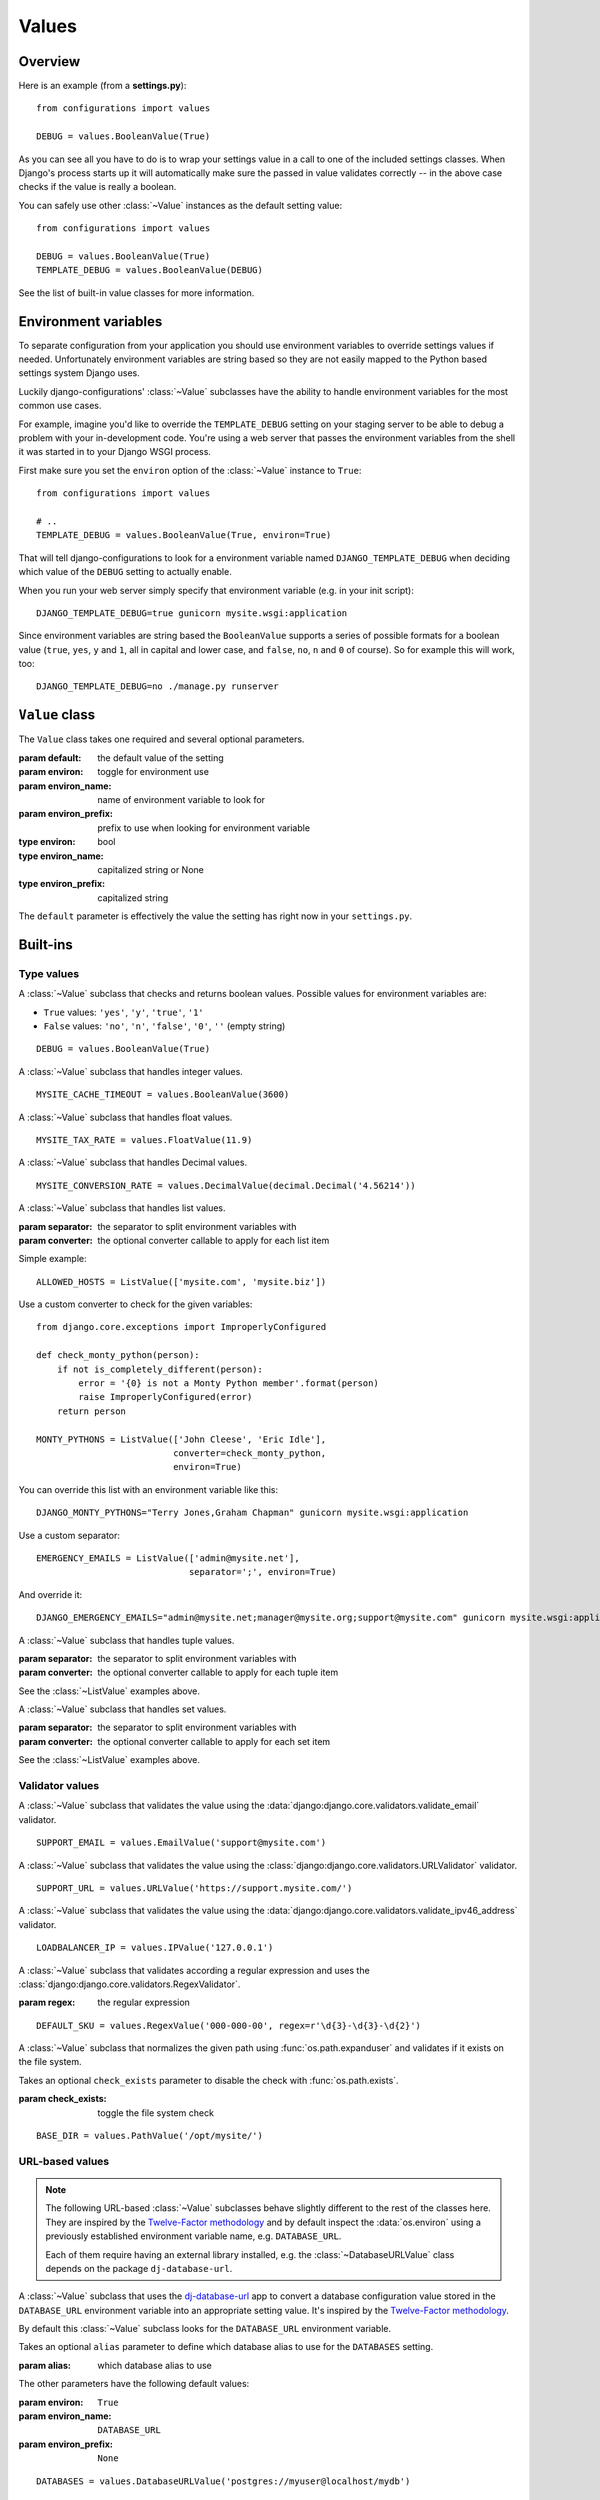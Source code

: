 Values
======

.. module:: configurations.values
   :synopsis: Optional value classes for high-level validation and behavior.

.. versionadded:: 0.4

  django-configurations allows you to optionally reduce the amount of validation
  and setup code in your **settings.py** by using ``Value`` classes. They have
  the ability to handle values from the process environment of your software
  (:data:`os.environ`) and work well in projects that follow the
  `Twelve-Factor methodology`_.

Overview
--------

Here is an example (from a **settings.py**)::

    from configurations import values

    DEBUG = values.BooleanValue(True)

As you can see all you have to do is to wrap your settings value in a call
to one of the included settings classes. When Django's process starts up
it will automatically make sure the passed in value validates correctly --
in the above case checks if the value is really a boolean.

You can safely use other :class:`~Value` instances as the default setting
value::

    from configurations import values

    DEBUG = values.BooleanValue(True)
    TEMPLATE_DEBUG = values.BooleanValue(DEBUG)

See the list of built-in value classes for more information.

Environment variables
---------------------

To separate configuration from your application you should use environment
variables to override settings values if needed. Unfortunately environment
variables are string based so they are not easily mapped to the Python based
settings system Django uses.

Luckily django-configurations' :class:`~Value` subclasses have the ability
to handle environment variables for the most common use cases.

For example, imagine you'd like to override the ``TEMPLATE_DEBUG`` setting
on your staging server to be able to debug a problem with your in-development
code. You're using a web server that passes the environment variables from
the shell it was started in to your Django WSGI process.

First make sure you set the ``environ`` option of the :class:`~Value` instance
to ``True``::

    from configurations import values

    # ..
    TEMPLATE_DEBUG = values.BooleanValue(True, environ=True)

That will tell django-configurations to look for a environment variable
named ``DJANGO_TEMPLATE_DEBUG`` when deciding which value of the ``DEBUG``
setting to actually enable.

When you run your web server simply specify that environment variable
(e.g. in your init script)::

    DJANGO_TEMPLATE_DEBUG=true gunicorn mysite.wsgi:application

Since environment variables are string based the ``BooleanValue`` supports
a series of possible formats for a boolean value (``true``, ``yes``,
``y`` and ``1``, all in capital and lower case, and ``false``, ``no``,
``n`` and ``0`` of course). So for example this will work, too::

    DJANGO_TEMPLATE_DEBUG=no ./manage.py runserver

``Value`` class
---------------

.. class:: Value(default, [environ=False, environ_name=None, environ_prefix='DJANGO'])
    
   The ``Value`` class takes one required and several optional parameters.

   :param default: the default value of the setting
   :param environ: toggle for environment use
   :param environ_name: name of environment variable to look for
   :param environ_prefix: prefix to use when looking for environment variable
   :type environ: bool
   :type environ_name: capitalized string or None
   :type environ_prefix: capitalized string

   The ``default`` parameter is effectively the value the setting has
   right now in your ``settings.py``.
 
   .. method:: setup(name)

      :param name: the name of the setting
      :return: setting value

      The ``setup`` method is called during startup of the Django process and
      implements the ability to check the environment variable. Its purpose is
      to return a value django-configrations is supposed to use when loading
      the settings. It'll be passed one parameter, the name of the
      :class:`~Value` instance as defined in the ``settings.py``. This is used
      for building the name of the environment variable.
 
   .. method:: to_python(value)

      :param value: the value of the setting as found in the process
                    environment (:data:`os.environ`)
      :return: validated and "ready" setting value if found in process
               environment      

      The ``to_python`` method is only used when the ``environ`` parameter
      of the :class:`~Value` class is set to ``True`` and an environment
      variable with the appropriate name was found. It will be used to handle
      the string based environment variable values and returns the "ready"
      value to be returned by the ``setup`` method.

Built-ins
---------

Type values
^^^^^^^^^^^

.. class:: BooleanValue

    A :class:`~Value` subclass that checks and returns boolean values. Possible
    values for environment variables are:

    - ``True`` values: ``'yes'``, ``'y'``, ``'true'``, ``'1'``
    - ``False`` values: ``'no'``, ``'n'``, ``'false'``, ``'0'``,
      ``''`` (empty string)

    ::

        DEBUG = values.BooleanValue(True)

.. class:: IntegerValue

    A :class:`~Value` subclass that handles integer values.

    ::

        MYSITE_CACHE_TIMEOUT = values.BooleanValue(3600)

.. class:: FloatValue

    A :class:`~Value` subclass that handles float values.

    ::

        MYSITE_TAX_RATE = values.FloatValue(11.9)

.. class:: DecimalValue

    A :class:`~Value` subclass that handles Decimal values.

    ::

        MYSITE_CONVERSION_RATE = values.DecimalValue(decimal.Decimal('4.56214'))

.. class:: ListValue(default, [separator=',', converter=None])

    A :class:`~Value` subclass that handles list values.

    :param separator: the separator to split environment variables with
    :param converter: the optional converter callable to apply for each list
                      item

    Simple example::

        ALLOWED_HOSTS = ListValue(['mysite.com', 'mysite.biz'])

    Use a custom converter to check for the given variables::

        from django.core.exceptions import ImproperlyConfigured

        def check_monty_python(person):
            if not is_completely_different(person):
                error = '{0} is not a Monty Python member'.format(person)
                raise ImproperlyConfigured(error)
            return person

        MONTY_PYTHONS = ListValue(['John Cleese', 'Eric Idle'],
                                  converter=check_monty_python,
                                  environ=True)

    You can override this list with an environment variable like this::

        DJANGO_MONTY_PYTHONS="Terry Jones,Graham Chapman" gunicorn mysite.wsgi:application

    Use a custom separator::

        EMERGENCY_EMAILS = ListValue(['admin@mysite.net'],
                                     separator=';', environ=True)

    And override it::

        DJANGO_EMERGENCY_EMAILS="admin@mysite.net;manager@mysite.org;support@mysite.com" gunicorn mysite.wsgi:application

.. class:: TupleValue

    A :class:`~Value` subclass that handles tuple values.

    :param separator: the separator to split environment variables with
    :param converter: the optional converter callable to apply for each tuple
                      item

    See the :class:`~ListValue` examples above.

.. class:: SetValue

    A :class:`~Value` subclass that handles set values.

    :param separator: the separator to split environment variables with
    :param converter: the optional converter callable to apply for each set
                      item

    See the :class:`~ListValue` examples above.

.. class:: DictValue

Validator values
^^^^^^^^^^^^^^^^

.. class:: EmailValue

    A :class:`~Value` subclass that validates the value using the
    :data:`django:django.core.validators.validate_email` validator.

    ::

        SUPPORT_EMAIL = values.EmailValue('support@mysite.com')

.. class:: URLValue

    A :class:`~Value` subclass that validates the value using the
    :class:`django:django.core.validators.URLValidator` validator.

    ::

        SUPPORT_URL = values.URLValue('https://support.mysite.com/')

.. class:: IPValue

    A :class:`~Value` subclass that validates the value using the
    :data:`django:django.core.validators.validate_ipv46_address` validator.

    ::

        LOADBALANCER_IP = values.IPValue('127.0.0.1')

.. class:: RegexValue(default, regex, [environ=False, environ_name=None, environ_prefix='DJANGO'])

    A :class:`~Value` subclass that validates according a regular expression
    and uses the :class:`django:django.core.validators.RegexValidator`.

    :param regex: the regular expression

    ::

        DEFAULT_SKU = values.RegexValue('000-000-00', regex=r'\d{3}-\d{3}-\d{2}')

.. class:: PathValue(default, [check_exists=True, environ=False, environ_name=None, environ_prefix='DJANGO'])

    A :class:`~Value` subclass that normalizes the given path using
    :func:`os.path.expanduser` and validates if it exists on the file system.

    Takes an optional ``check_exists`` parameter to disable the check with
    :func:`os.path.exists`.

    :param check_exists: toggle the file system check

    ::

        BASE_DIR = values.PathValue('/opt/mysite/')

URL-based values
^^^^^^^^^^^^^^^^

.. note::

  The following URL-based :class:`~Value` subclasses behave slightly different
  to the rest of the classes here. They are inspired by the
  `Twelve-Factor methodology`_ and by default inspect the :data:`os.environ`
  using a previously established environment variable name, e.g.
  ``DATABASE_URL``.

  Each of them require having an external library installed, e.g. the
  :class:`~DatabaseURLValue` class depends on the package ``dj-database-url``.

.. class:: DatabaseURLValue(default, [alias='default', environ=True, environ_name='DATABASE_URL', environ_prefix=None])

    A :class:`~Value` subclass that uses the `dj-database-url`_ app to
    convert a database configuration value stored in the ``DATABASE_URL``
    environment variable into an appropriate setting value. It's inspired by
    the `Twelve-Factor methodology`_.

    By default this :class:`~Value` subclass looks for the ``DATABASE_URL``
    environment variable.

    Takes an optional ``alias`` parameter to define which database alias to
    use for the ``DATABASES`` setting.

    :param alias: which database alias to use

    The other parameters have the following default values:

    :param environ: ``True``
    :param environ_name: ``DATABASE_URL``
    :param environ_prefix: ``None``

    ::

        DATABASES = values.DatabaseURLValue('postgres://myuser@localhost/mydb')

    .. _`dj-database-url`: https://pypi.python.org/pypi/dj-database-url/

.. class:: CacheURLValue(default, [alias='default', environ=True, environ_name='CACHE_URL', environ_prefix=None])

    A :class:`~Value` subclass that uses the `django-cache-url`_ app to
    convert a cache configuration value stored in the ``CACHE_URL``
    environment variable into an appropriate setting value. It's inspired by
    the `Twelve-Factor methodology`_.

    By default this :class:`~Value` subclass looks for the ``CACHE_URL``
    environment variable.

    Takes an optional ``alias`` parameter to define which database alias to
    use for the ``CACHES`` setting.

    :param alias: which cache alias to use

    The other parameters have the following default values:

    :param environ: ``True``
    :param environ_name: ``CACHE_URL``
    :param environ_prefix: ``None``

    ::

        CACHES = values.CacheURLValue('memcached://127.0.0.1:11211/')

    .. _`django-cache-url`: https://pypi.python.org/pypi/django-cache-url/

.. class:: EmailURLValue(default, [environ=True, environ_name='EMAIL_URL', environ_prefix=None])

    A :class:`~Value` subclass that uses the `dj-email-url`_ app to
    convert an email configuration value stored in the ``EMAIL_URL``
    environment variable into the appropriate settings. It's inspired by
    the `Twelve-Factor methodology`_.

    By default this :class:`~Value` subclass looks for the ``EMAIL_URL``
    environment variable.

    .. note::

      This is a special value since email settings are divided into many
      different settings. `dj-email-url`_ supports all options though and
      simply returns a nested dictionary of settings instead of just one
      setting.

    The parameters have the following default values:

    :param environ: ``True``
    :param environ_name: ``EMAIL_URL``
    :param environ_prefix: ``None``

    ::

        EMAIL_URL = values.EmailURLValue('console://')

    .. _`dj-email-url`: https://pypi.python.org/pypi/dj-email-url/

Other values
^^^^^^^^^^^^

.. class:: BackendsValue

    A :class:`~ListValue` subclass that validates the given list of dotted
    import paths by trying to import them. In other words, this checks if
    the backends exist.

    ::

        MIDDLEWARE_CLASSES = values.BackendsValue([
            'django.middleware.common.CommonMiddleware',
            'django.contrib.sessions.middleware.SessionMiddleware',
            'django.middleware.csrf.CsrfViewMiddleware',
            'django.contrib.auth.middleware.AuthenticationMiddleware',
            'django.contrib.messages.middleware.MessageMiddleware',
            'django.middleware.clickjacking.XFrameOptionsMiddleware',
        ])

.. class:: SecretValue

    A :class:`~Value` subclass that doesn't allow setting a default value
    during instantiation and force-enables the use of an environment variable
    to reduce the risk of accidentally storing secret values in the settings
    file.

    :raises: ``ImproperlyConfigured`` when given a default value

    ::

        SECRET_KEY = values.SecretValue()

Value mixins
^^^^^^^^^^^^

.. class:: CastingMixin

    A mixin to be used with one of the :class:`~Value` subclasses that
    requires a ``caster`` class attribute of one of the following types:

    - dotted import path, e.g. ``'mysite.utils.custom_caster'``
    - a callable, e.g. :func:`int`

    Example::

        class TemparatureValue(CastingMixin, Value):
            caster = 'mysite.temperature.fahrenheit_to_celcius'

    Optionally it can take a ``message`` class attribute as the error
    message to be shown if the casting fails. Additionally an ``exception``
    parameter can be set to a single or a tuple of exception classes that
    are required to be handled during the casting.

.. class:: ValidationMixin

    A mixin to be used with one of the :class:`~Value` subclasses that
    requires a ``validator`` class attribute of one of the following types:
    The validator should raise Django's
    :exc:`~django.core.exceptions.ValidationError` to indicate a failed
    validation attempt.

    - dotted import path, e.g. ``'mysite.validators.custom_validator'``
    - a callable, e.g. :func:`bool`

    Example::

        class TemparatureValue(ValidationMixin, Value):
            validator = 'mysite.temperature.is_valid_temparature'

    Optionally it can take a ``message`` class attribute as the error
    message to be shown if the validation fails.

.. class:: MultipleMixin

    A mixin to be used with one of the :class:`~Value` subclasses that
    enables the return value of the :func:`~Value.to_python` to be
    interpreted as a dictionary of settings values to be set at once,
    instead of using the return value to just set one setting.

    A good example for this mixin is the :class:`~EmailURLValue` value
    which requires setting many ``EMAIL_*`` settings.

.. _`Twelve-Factor methodology`: http://www.12factor.net/
